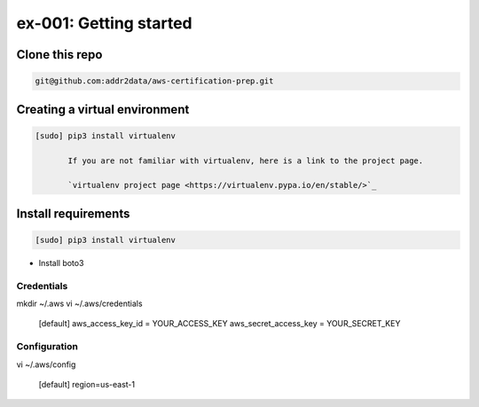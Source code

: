 ex-001: Getting started
=======================

Clone this repo
---------------
.. code-block::

	git@github.com:addr2data/aws-certification-prep.git

.. code-block::
	https://github.com/addr2data/aws-certification-prep.git

Creating a virtual environment
------------------------------

.. code-block::

 [sudo] pip3 install virtualenv

	If you are not familiar with virtualenv, here is a link to the project page.

	`virtualenv project page <https://virtualenv.pypa.io/en/stable/>`_




Install requirements
--------------------
.. code-block::

 [sudo] pip3 install virtualenv

- Install boto3

Credentials
~~~~~~~~~~~
mkdir ~/.aws
vi ~/.aws/credentials

	[default]
	aws_access_key_id = YOUR_ACCESS_KEY
	aws_secret_access_key = YOUR_SECRET_KEY

Configuration
~~~~~~~~~~~~~
vi ~/.aws/config

	[default]
	region=us-east-1